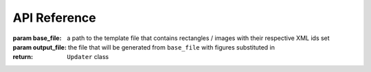 API Reference
=============

.. class:: Updater(base_file: Union[str, os.PathLike], output_file: Union[str, os.PathLike)

   :param base_file: a path to the template file that contains rectangles / images with their respective XML ids set
   :param output_file: the file that will be generated from ``base_file`` with figures substituted in
   :return: ``Updater`` class

    .. function:: Updater.ids(self) -> List[str]

        :return: A list of available ids belonging to either `rect` or `image` objects in the inkscape ``base_file`` ``.svg``

    .. function:: Updater.update(self, map: Dict[str, Union[str, os.PathList]])

        update the svg in ``base_path`` to the png images in the keys of ``map``. All input images must be 
        png encoded.
        Note that most of the time, you want :func:`plot_figs()` to handle this in a simple manner.
        The resulting svg file will be stored at ``output_file``. 

        This function may be called more than once for the same ``Updater`` instance.

        :param map: A dictionary of valid XML ids keys and ``.png`` image path values. 
        :return: None

        The id of the xml object must be valid. Ensure that it is present in the output of ``Updater.ids()``.


    .. function:: Updater.dimensions(id: str) -> :class:`Dimensions`

        fetch the dimensions of the object in inkscape. Note that the output results
        are in inkscape units, but ``matplotlib`` figure dimensions are in inches.
        
        :param id: the XML object id whose dimensions we are parsing
        :return: :class:`Dimensions` object with width and height information

    .. function:: Updater.relative_dimensions(id: str, height: float) -> Tuple[float, float]

        A helper method to calculate what width a matplotlib figure should be for a given height,
        given that you want to preserve the aspect ratio with the geometry from inkscape.

        This method simply solves a proportion:

        .. code-block::

            matplotlib width     matplotlib height
            ----------------  =  -----------------
            inkscape width       inkscape height

        :param height: the height of the figure (inches)
        :return: a tuple of ``(width, height)``, ready to be passed into a matplotlib ``Figure(figsize = _)`` constructor

        

.. class:: Dimensions

    .. function:: Dimensions.width(self) -> float
        
        :return: the width of the object (inkscape units)

    .. function:: Dimensions.height(self) -> float
        
        :return: the height of the object (inkscape units)
    
.. function:: plot_figs(updater: Updater, fig_map: Dict[str, matplotlib.figure.Figure], *args, **kwargs)

    Helper function to substitute all figures in the values of ``fig_map`` into the corresponding inkscape ids
    in ``updater.base_path``.

    :param updater: an :class:`Updater()` class
    :param fig_map: a dictionary with values matplotlib ``Figure`` objects, and keys of inkscape ids
    :param \*args: passed into matplotlib ``Figure.savefig``
    :param \*\*kwargs: passed into matplotlib ``Figure.savefig``

